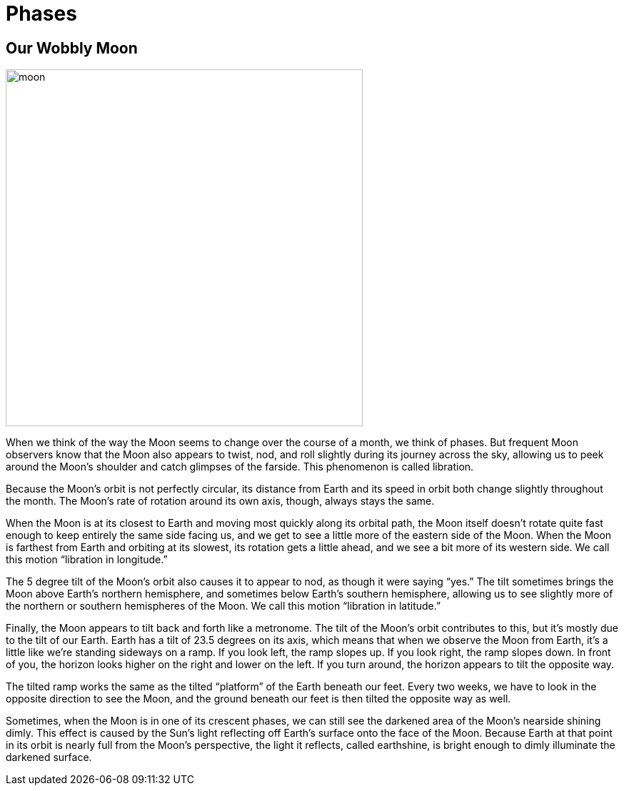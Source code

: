 = Phases
:description: A description of the page stored in an HTML meta tag.
:sectanchors:
:imagesdir: ./images
:url-repo: https://github.com/PardusEidolon/antoraTemplate
:page-tags: html,antora,asciidocs


== Our Wobbly Moon

image::moon.jpg[moon,500,500,align="text-left"]

When we think of the way the Moon seems to change over the course of a month, we think of phases. But frequent Moon observers know that the Moon also appears to twist, nod, and roll slightly during its journey across the sky, allowing us to peek around the Moon's shoulder and catch glimpses of the farside. This phenomenon is called libration.

Because the Moon's orbit is not perfectly circular, its distance from Earth and its speed in orbit both change slightly throughout the month. The Moon’s rate of rotation around its own axis, though, always stays the same.

When the Moon is at its closest to Earth and moving most quickly along its orbital path, the Moon itself doesn’t rotate quite fast enough to keep entirely the same side facing us, and we get to see a little more of the eastern side of the Moon. When the Moon is farthest from Earth and orbiting at its slowest, its rotation gets a little ahead, and we see a bit more of its western side. We call this motion “libration in longitude.”

The 5 degree tilt of the Moon’s orbit also causes it to appear to nod, as though it were saying “yes.” The tilt sometimes brings the Moon above Earth’s northern hemisphere, and sometimes below Earth’s southern hemisphere, allowing us to see slightly more of the northern or southern hemispheres of the Moon. We call this motion “libration in latitude.”

Finally, the Moon appears to tilt back and forth like a metronome. The tilt of the Moon’s orbit contributes to this, but it’s mostly due to the tilt of our Earth. Earth has a tilt of 23.5 degrees on its axis, which means that when we observe the Moon from Earth, it’s a little like we’re standing sideways on a ramp. If you look left, the ramp slopes up. If you look right, the ramp slopes down. In front of you, the horizon looks higher on the right and lower on the left. If you turn around, the horizon appears to tilt the opposite way.

The tilted ramp works the same as the tilted “platform” of the Earth beneath our feet. Every two weeks, we have to look in the opposite direction to see the Moon, and the ground beneath our feet is then tilted the opposite way as well.

Sometimes, when the Moon is in one of its crescent phases, we can still see the darkened area of the Moon's nearside shining dimly. This effect is caused by the Sun's light reflecting off Earth's surface onto the face of the Moon. Because Earth at that point in its orbit is nearly full from the Moon's perspective, the light it reflects, called earthshine, is bright enough to dimly illuminate the darkened surface.